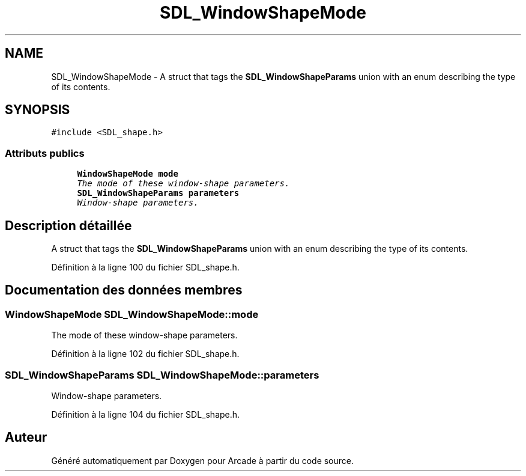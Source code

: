 .TH "SDL_WindowShapeMode" 3 "Mercredi 30 Mars 2016" "Version 1" "Arcade" \" -*- nroff -*-
.ad l
.nh
.SH NAME
SDL_WindowShapeMode \- A struct that tags the \fBSDL_WindowShapeParams\fP union with an enum describing the type of its contents\&.  

.SH SYNOPSIS
.br
.PP
.PP
\fC#include <SDL_shape\&.h>\fP
.SS "Attributs publics"

.in +1c
.ti -1c
.RI "\fBWindowShapeMode\fP \fBmode\fP"
.br
.RI "\fIThe mode of these window-shape parameters\&. \fP"
.ti -1c
.RI "\fBSDL_WindowShapeParams\fP \fBparameters\fP"
.br
.RI "\fIWindow-shape parameters\&. \fP"
.in -1c
.SH "Description détaillée"
.PP 
A struct that tags the \fBSDL_WindowShapeParams\fP union with an enum describing the type of its contents\&. 
.PP
Définition à la ligne 100 du fichier SDL_shape\&.h\&.
.SH "Documentation des données membres"
.PP 
.SS "\fBWindowShapeMode\fP SDL_WindowShapeMode::mode"

.PP
The mode of these window-shape parameters\&. 
.PP
Définition à la ligne 102 du fichier SDL_shape\&.h\&.
.SS "\fBSDL_WindowShapeParams\fP SDL_WindowShapeMode::parameters"

.PP
Window-shape parameters\&. 
.PP
Définition à la ligne 104 du fichier SDL_shape\&.h\&.

.SH "Auteur"
.PP 
Généré automatiquement par Doxygen pour Arcade à partir du code source\&.
